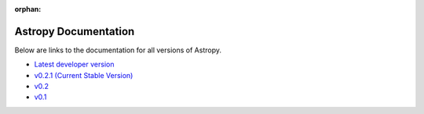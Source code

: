 :orphan:

Astropy Documentation
=====================

Below are links to the documentation for all versions of Astropy.

* `Latest developer version <http://devdocs.astropy.org>`_ 
* `v0.2.1 (Current Stable Version) <https://astropy.readthedocs.org/en/v0.2.1/index.html>`_
* `v0.2 <https://astropy.readthedocs.org/en/v0.2/index.html>`_
* `v0.1 <https://astropy.readthedocs.org/en/v0.1/index.html>`_
